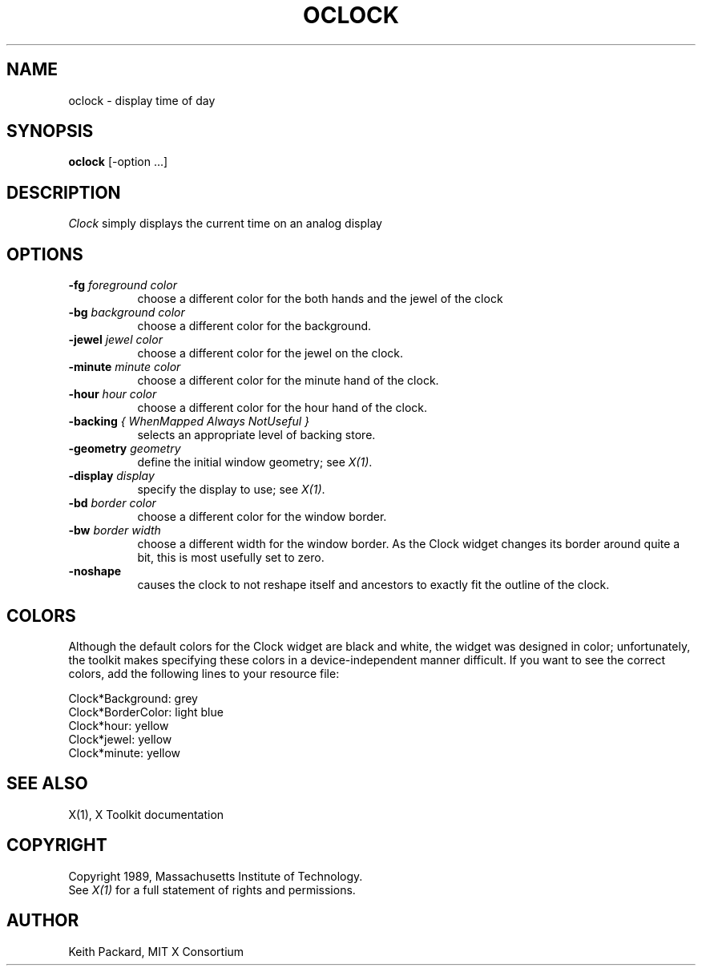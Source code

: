 .TH OCLOCK 1 "Release 5" "X Version 11"
.SH NAME
oclock \- display time of day
.SH SYNOPSIS
.B oclock
[-option ...]
.SH DESCRIPTION
.I Clock
simply displays the current time on an analog display
.SH OPTIONS
.TP 8
.B \-fg \fIforeground color\fB
choose a different color for the both hands and the jewel of the clock
.TP 8
.B \-bg \fIbackground color\fB
choose a different color for the background.
.TP 8
.B \-jewel \fIjewel color\fB
choose a different color for the jewel on the clock.
.TP 8
.B \-minute \fIminute color\fB
choose a different color for the minute hand of the clock.
.TP 8
.B \-hour \fIhour color\fB
choose a different color for the hour hand of the clock.
.TP 8
.B \-backing \fI{ WhenMapped Always NotUseful }\fB
selects an appropriate level of backing store.
.TP 8
.B \-geometry \fIgeometry\fB
define the initial window geometry; see \fIX(1)\fP.
.TP 8
.B \-display \fIdisplay\fB
specify the display to use; see \fIX(1)\fP.
.TP 8
.B \-bd \fIborder color\fB
choose a different color for the window border.
.TP 8
.B \-bw \fIborder width\fB
choose a different width for the window border.  As the Clock widget changes
its border around quite a bit, this is most usefully set to zero.
.TP 8
.B \-noshape
causes the clock to not reshape itself and ancestors to exactly
fit the outline of the clock.
.SH COLORS
Although the default colors for the Clock widget are black and white, the
widget was designed in color; unfortunately, the toolkit makes specifying
these colors in a device-independent manner difficult.  If you want to
see the correct colors, add the following lines to your resource file:
.sp 1
Clock*Background: grey
.br
Clock*BorderColor: light blue
.br
Clock*hour: yellow
.br
Clock*jewel: yellow
.br
Clock*minute: yellow
.SH "SEE ALSO"
X(1), X Toolkit documentation
.SH COPYRIGHT
Copyright 1989, Massachusetts Institute of Technology.
.br
See \fIX(1)\fP for a full statement of rights and permissions.
.SH AUTHOR
Keith Packard, MIT X Consortium
